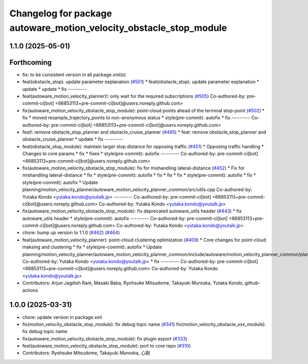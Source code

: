 ^^^^^^^^^^^^^^^^^^^^^^^^^^^^^^^^^^^^^^^^^^^^^^^^^^^^^^^^^^^^^^^^^^^
Changelog for package autoware_motion_velocity_obstacle_stop_module
^^^^^^^^^^^^^^^^^^^^^^^^^^^^^^^^^^^^^^^^^^^^^^^^^^^^^^^^^^^^^^^^^^^

1.1.0 (2025-05-01)
------------------

Forthcoming
-----------
* fix: to be consistent version in all package.xml(s)
* feat(obstacle_stop): update parameter explanation (`#501 <https://github.com/autowarefoundation/autoware_core/issues/501>`_)
  * feat(obstacle_stop): update parameter explanation
  * update
  * update
  * fix
  ---------
* feat(autoware_motion_velocity_planner)!: only wait for the required subscriptions (`#505 <https://github.com/autowarefoundation/autoware_core/issues/505>`_)
  Co-authored-by: pre-commit-ci[bot] <66853113+pre-commit-ci[bot]@users.noreply.github.com>
* fix(autoware_motion_velocity_obstacle_stop_module): point-cloud points ahead of the terminal stop-point (`#502 <https://github.com/autowarefoundation/autoware_core/issues/502>`_)
  * fix
  * moved resample_trajectory_points to non-anonymous status
  * style(pre-commit): autofix
  * fix
  ---------
  Co-authored-by: pre-commit-ci[bot] <66853113+pre-commit-ci[bot]@users.noreply.github.com>
* feat!: remove obstacle_stop_planner and obstacle_cruise_planner (`#495 <https://github.com/autowarefoundation/autoware_core/issues/495>`_)
  * feat: remove obstacle_stop_planner and obstacle_cruise_planner
  * update
  * fix
  ---------
* feat(obstacle_stop_module): maintain larger stop distance for opposing traffic (`#451 <https://github.com/autowarefoundation/autoware_core/issues/451>`_)
  * Opposing traffic handling
  * Changes to core params
  * fix
  * fixes
  * style(pre-commit): autofix
  ---------
  Co-authored-by: pre-commit-ci[bot] <66853113+pre-commit-ci[bot]@users.noreply.github.com>
* fix(autoware_motion_velocity_obstacle_stop_module): fix for mishandling lateral-distance (`#452 <https://github.com/autowarefoundation/autoware_core/issues/452>`_)
  * Fix for mishandling lateral-distance
  * fix
  * style(pre-commit): autofix
  * fix
  * fix
  * fix
  * style(pre-commit): autofix
  * fix
  * style(pre-commit): autofix
  * Update planning/motion_velocity_planner/autoware_motion_velocity_planner_common/src/utils.cpp
  Co-authored-by: Yutaka Kondo <yutaka.kondo@youtalk.jp>
  ---------
  Co-authored-by: pre-commit-ci[bot] <66853113+pre-commit-ci[bot]@users.noreply.github.com>
  Co-authored-by: Yutaka Kondo <yutaka.kondo@youtalk.jp>
* fix(autoware_motion_velocity_obstacle_stop_module): fix deprecated autoware_utils header (`#443 <https://github.com/autowarefoundation/autoware_core/issues/443>`_)
  * fix autoware_utils header
  * style(pre-commit): autofix
  ---------
  Co-authored-by: pre-commit-ci[bot] <66853113+pre-commit-ci[bot]@users.noreply.github.com>
  Co-authored-by: Yutaka Kondo <yutaka.kondo@youtalk.jp>
* chore: bump up version to 1.1.0 (`#462 <https://github.com/autowarefoundation/autoware_core/issues/462>`_) (`#464 <https://github.com/autowarefoundation/autoware_core/issues/464>`_)
* feat(autoware_motion_velocity_planner): point-cloud clustering optimization (`#409 <https://github.com/autowarefoundation/autoware_core/issues/409>`_)
  * Core changes for point-cloud maksing and clustering
  * fix
  * style(pre-commit): autofix
  * Update planning/motion_velocity_planner/autoware_motion_velocity_planner_common/include/autoware/motion_velocity_planner_common/planner_data.hpp
  Co-authored-by: Yutaka Kondo <yutaka.kondo@youtalk.jp>
  * fix
  ---------
  Co-authored-by: pre-commit-ci[bot] <66853113+pre-commit-ci[bot]@users.noreply.github.com>
  Co-authored-by: Yutaka Kondo <yutaka.kondo@youtalk.jp>
* Contributors: Arjun Jagdish Ram, Masaki Baba, Ryohsuke Mitsudome, Takayuki Murooka, Yutaka Kondo, github-actions

1.0.0 (2025-03-31)
------------------
* chore: update version in package.xml
* fix(motion_velocity_obstacle_stop_module): fix debug topic name (`#341 <https://github.com/autowarefoundation/autoware_core/issues/341>`_)
  fix(motion_velocity_obstacle_xxx_module): fix debug topic name
* fix(autoware_motion_velocity_obstacle_stop_module): fix plugin export (`#333 <https://github.com/autowarefoundation/autoware_core/issues/333>`_)
* feat(autoware_motion_velocity_obstacle_stop_module): port to core repo (`#310 <https://github.com/autowarefoundation/autoware_core/issues/310>`_)
* Contributors: Ryohsuke Mitsudome, Takayuki Murooka, 心刚
